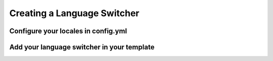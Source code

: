 Creating a Language Switcher
============================

Configure your locales in config.yml
------------------------------------
.. code-block :: yaml
    # app/config/config.yml
    twig:
        ...
        globals:
            locales: [en, fr, nl]

Add your language switcher in your template
-------------------------------------------
.. code-block :: twig
    # src/AppBundle/Ressources/views/layout.html.twig
    ...
    <div class="lang-switcher">
			{% set routepath = app.request.attributes.get('_route') %}
			{% set routeparam = app.request.attributes.get('_route_params') %}
			{% for locale in locales %}
			  {% if locale == app.request.locale %}
			  	{{ locale }}
			  {% else %}
			  	<a href="{{ path(routepath, routeparam|merge({"_locale": locale})) }}">{{ locale }}</a>
			  {% endif %}
			  {% if not loop.last %}
			  |
			  {% endif %}
			{% endfor %}
		</div>
